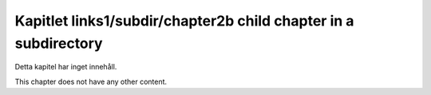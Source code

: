 Kapitlet links1/subdir/chapter2b child chapter in a subdirectory
================================================================

Detta kapitel har inget innehåll.

This chapter does not have any other content.

